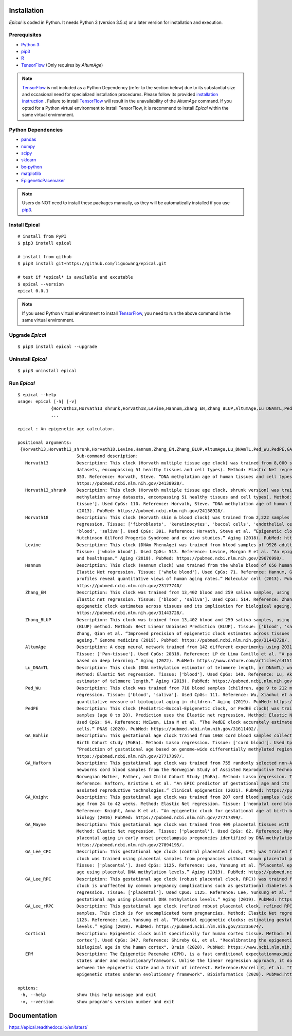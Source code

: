 .. image:: https://readthedocs.org/projects/ansicolortags/badge/?version=latest
	:target: https://epical.readthedocs.io/?badge=latest

.. image:: https://img.shields.io/badge/Maintained%3F-yes-green.svg
	:target: https://GitHub.com/Naereen/StrapDown.js/graphs/commit-activity

.. image:: https://img.shields.io/badge/Made%20with-Python-1f425f.svg
	:target: https://www.python.org/

.. image:: https://img.shields.io/badge/Made%20with-Sphinx-1f425f.svg
	:target: https://www.sphinx-doc.org/


Installation
=============

*Epical* is coded in Python. It needs Python 3 (version 3.5.x) or a later
version for installation and execution.

Prerequisites
--------------

- `Python 3 <https://www.python.org/downloads/>`_
- `pip3 <https://pip.pypa.io/en/stable/installing/>`_
- `R <https://www.r-project.org/>`_
- `TensorFlow <https://www.tensorflow.org/>`_ (Only requires by *AltumAge*)

.. note::
   `TensorFlow <https://www.tensorflow.org/>`_ is not included as a Python
   Dependency (refer to the section below) due to its substantial size and
   occasional need for specialized installation procedures. Please follow
   its provided `installation instruction <https://www.tensorflow.org/install>`_
   . Failure to install `TensorFlow <https://www.tensorflow.org/>`_ will result
   in the unavailability of the *AltumAge* command. If you opted for a Python
   virtual environment to install TensorFlow, it is recommend to install
   *Epical* within the same virtual environment.


Python Dependencies
--------------------

- `pandas <https://pandas.pydata.org/>`_
- `numpy <http://www.numpy.org/>`_
- `scipy <https://www.scipy.org/>`_
- `sklearn <https://www.scilearn.com/>`_
- `bx-python <https://github.com/bxlab/bx-python>`_
- `matplotlib <https://matplotlib.org/>`_
- `EpigeneticPacemaker <https://epigeneticpacemaker.readthedocs.io/en/latest/>`_

.. note::
   Users do NOT need to install these packages manually, as they will be
   automatically installed if you use
   `pip3 <https://pip.pypa.io/en/stable/installing/>`_.

Install Epical
--------------
::

 # install from PyPI
 $ pip3 install epical

 # install from github
 $ pip3 install git+https://github.com/liguowang/epical.git

 # test if *epical* is available and excutable
 $ epical --version
 epical 0.0.1

.. note::
   If you used Python virtual environment to install
   `TensorFlow <https://www.tensorflow.org/>`_, you need to run the
   above command in the same virtual environment.


Upgrade *Epical*
-----------------
::

 $ pip3 install epical --upgrade

Uninstall *Epical*
-------------------
::

$ pip3 uninstall epical

Run *Epical*
------------
::

 $ epical --help
 usage: epical [-h] [-v]
              {Horvath13,Horvath13_shrunk,Horvath18,Levine,Hannum,Zhang_EN,Zhang_BLUP,AltumAge,Lu_DNAmTL,Ped_Wu,PedPE,GA_Bohlin,GA_Haftorn,GA_Knight,GA_Mayne,GA_Lee_CPC,GA_Lee_RPC,GA_Lee_rRPC,Cortical,EPM}
              ...

 epical : An epigenetic age calculator.

 positional arguments:
  {Horvath13,Horvath13_shrunk,Horvath18,Levine,Hannum,Zhang_EN,Zhang_BLUP,AltumAge,Lu_DNAmTL,Ped_Wu,PedPE,GA_Bohlin,GA_Haftorn,GA_Knight,GA_Mayne,GA_Lee_CPC,GA_Lee_RPC,GA_Lee_rRPC,Cortical,EPM}
                        Sub-command description:
    Horvath13           Description: This clock (Horvath multiple tissue age clock) was trained from 8,000 samples (82 Illumina DNA methylation array
                        datasets, encompassing 51 healthy tissues and cell types). Method: Elastic Net regression. Tissue: ['Pan-tissue']. Used CpGs:
                        353. Reference: Horvath, Steve. “DNA methylation age of human tissues and cell types.” Genome biology (2013). PubMed:
                        https://pubmed.ncbi.nlm.nih.gov/24138928/.
    Horvath13_shrunk    Description: This clock (Horvath multiple tissue age clock, shrunk version) was trained from 8,000 samples (82 Illumina DNA
                        methylation array datasets, encompassing 51 healthy tissues and cell types). Method: Elastic Net regression. Tissue: ['Pan-
                        tissue']. Used CpGs: 110. Reference: Horvath, Steve. “DNA methylation age of human tissues and cell types.” Genome biology
                        (2013). PubMed: https://pubmed.ncbi.nlm.nih.gov/24138928/.
    Horvath18           Description: This clock (Horvath skin & blood clock) was trained from 2,222 samples (age 0 to 92). Method: Elastic Net
                        regression. Tissue: ['fibroblasts', 'keratinocytes', 'buccal cells', 'endothelial cells', 'lymphoblastoid cells', 'skin',
                        'blood', 'saliva']. Used CpGs: 391. Reference: Horvath, Steve et al. “Epigenetic clock for skin and blood cells applied to
                        Hutchinson Gilford Progeria Syndrome and ex vivo studies.” Aging (2018). PubMed: https://pubmed.ncbi.nlm.nih.gov/30048243/.
    Levine              Description: This clock (DNAm PhenoAge) was trained from blood samples of 9926 adults. Method: Elastic Net regression.
                        Tissue: ['whole blood']. Used CpGs: 513. Reference: Levine, Morgan E et al. “An epigenetic biomarker of aging for lifespan
                        and healthspan.” Aging (2018). PubMed: https://pubmed.ncbi.nlm.nih.gov/29676998/.
    Hannum              Description: This clock (Hannum clock) was trained from the whole blood of 656 human individuals (aged 19 to 101). Method:
                        Elastic Net regression. Tissue: ['whole blood']. Used CpGs: 71. Reference: Hannum, Gregory et al. “Genome-wide methylation
                        profiles reveal quantitative views of human aging rates.” Molecular cell (2013). PubMed:
                        https://pubmed.ncbi.nlm.nih.gov/23177740/
    Zhang_EN            Description: This clock was trained from 13,402 blood and 259 saliva samples, using the Elastic Net (EN) regression. Method:
                        Elastic net regression. Tissue: ['blood', 'saliva']. Used CpGs: 514. Reference: Zhang, Qian et al. “Improved precision of
                        epigenetic clock estimates across tissues and its implication for biological ageing.” Genome medicine (2019). PubMed:
                        https://pubmed.ncbi.nlm.nih.gov/31443728/.
    Zhang_BLUP          Description: This clock was trained from 13,402 blood and 259 saliva samples, using the Best Linear Unbiased Prediction
                        (BLUP) method. Method: Best Linear Unbiased Prediction (BLUP). Tissue: ['blood', 'saliva']. Used CpGs: 319607. Reference:
                        Zhang, Qian et al. “Improved precision of epigenetic clock estimates across tissues and its implication for biological
                        ageing.” Genome medicine (2019). PubMed: https://pubmed.ncbi.nlm.nih.gov/31443728/.
    AltumAge            Description: A deep neural network trained from 142 different experiments using 20318 CpG sites. Method: Deep neural network.
                        Tissue: ['Pan-tissue']. Used CpGs: 20318. Reference: LP de Lima Camillo et al. “A pan-tissue DNA-methylation epigenetic clock
                        based on deep learning.” Aging (2022). PubMed: https://www.nature.com/articles/s41514-022-00085-y
    Lu_DNAmTL           Description: This clock (DNA methylation estimator of telomere length, or DNAmTL) was trained from 2,256 blood samples.
                        Method: Elastic Net regression. Tissue: ['blood']. Used CpGs: 140. Reference: Lu, Ake T et al. “DNA methylation-based
                        estimator of telomere length.” Aging (2019). PubMed: https://pubmed.ncbi.nlm.nih.gov/31422385/.
    Ped_Wu              Description: This clock was trained from 716 blood samples (children, age 9 to 212 months old). Method: Elastic Net
                        regression. Tissue: ['blood', 'saliva']. Used CpGs: 111. Reference: Wu, Xiaohui et al. “DNA methylation profile is a
                        quantitative measure of biological aging in children.” Aging (2019). PubMed: https://pubmed.ncbi.nlm.nih.gov/31756171/.
    PedPE               Description: This clock (Pediatric-Buccal-Epigenetic clock, or PedBE clock) was trained from 1,032 buccal epithelial swab
                        samples (age 0 to 20). Prediction uses the Elastic net regression. Method: Elastic Net regression. Tissue: ['buccal cells'].
                        Used CpGs: 94. Reference: McEwen, Lisa M et al. “The PedBE clock accurately estimates DNA methylation age in pediatric buccal
                        cells.” PNAS (2020). PubMed: https://pubmed.ncbi.nlm.nih.gov/31611402/.
    GA_Bohlin           Description: This gestational age clock trained from 1068 cord blood samples collected from the Norwegian Mother and Child
                        Birth Cohort study (MoBa). Method: Lasso regression. Tissue: ['cord blood']. Used CpGs: 96. Reference: Bohlin, J et al.
                        “Prediction of gestational age based on genome-wide differentially methylated regions.” Genome biology (2016). PubMed:
                        https://pubmed.ncbi.nlm.nih.gov/27717397/.
    GA_Haftorn          Description: This gestational age clock was trained from 755 randomly selected non-ART (assisted reproductive technologies)
                        newborns cord blood samples from the Norwegian Study of Assisted Reproductive Technologies (START)--a substudy of the
                        Norwegian Mother, Father, and Child Cohort Study (MoBa). Method: Lasso regression. Tissue: ['cord blood']. Used CpGs: 176.
                        Reference: Haftorn, Kristine L et al. “An EPIC predictor of gestational age and its application to newborns conceived by
                        assisted reproductive technologies.” Clinical epigenetics (2021). PubMed: https://pubmed.ncbi.nlm.nih.gov/33875015/.
    GA_Knight           Description: This gestational age clock was trained from 207 cord blood samples (six independent cohorts) with gestational
                        age from 24 to 42 weeks. Method: Elastic Net regression. Tissue: ['neonatal cord blood', 'blood spot']. Used CpGs: 148.
                        Reference: Knight, Anna K et al. “An epigenetic clock for gestational age at birth based on blood methylation data.” Genome
                        biology (2016) PubMed: https://pubmed.ncbi.nlm.nih.gov/27717399/.
    GA_Mayne            Description: This gestational age clock was trained from 409 placental tissues with gestational age from 8 to 42 weeks.
                        Method: Elastic Net regression. Tissue: ['placental']. Used CpGs: 62. Reference: Mayne, Benjamin T et al. “Accelerated
                        placental aging in early onset preeclampsia pregnancies identified by DNA methylation.” Epigenomics (2017). PubMed:
                        https://pubmed.ncbi.nlm.nih.gov/27894195/.
    GA_Lee_CPC          Description: This gestational age clock (control placental clock, CPC) was trained from 1,102 placental tissue samples. This
                        clock was trained using placental samples from pregnancies without known placental pathology. Method: Elastic Net regression.
                        Tissue: ['placental']. Used CpGs: 1125. Reference: Lee, Yunsung et al. “Placental epigenetic clocks: estimating gestational
                        age using placental DNA methylation levels.” Aging (2019). PubMed: https://pubmed.ncbi.nlm.nih.gov/31235674/.
    GA_Lee_RPC          Description: This gestational age clock (robust placental clock, RPC)) was trained from 1,102 placental tissue samples. This
                        clock is unaffected by common pregnancy complications such as gestational diabetes and preeclampsia. Method: Elastic Net
                        regression. Tissue: ['placental']. Used CpGs: 1125. Reference: Lee, Yunsung et al. “Placental epigenetic clocks: estimating
                        gestational age using placental DNA methylation levels.” Aging (2019). PubMed: https://pubmed.ncbi.nlm.nih.gov/31235674/.
    GA_Lee_rRPC         Description: This gestational age clock (refined robust placental clock, refined RPC) was trained from 1,102 placental tissue
                        samples. This clock is for uncomplicated term pregnancies. Method: Elastic Net regression. Tissue: ['placental']. Used CpGs:
                        1125. Reference: Lee, Yunsung et al. “Placental epigenetic clocks: estimating gestational age using placental DNA methylation
                        levels.” Aging (2019). PubMed: https://pubmed.ncbi.nlm.nih.gov/31235674/.
    Cortical            Description: Epigenetic clock built specifically for human cortex tissue. Method: Elastic Net regression. Tissue: ['brain
                        cortex']. Used CpGs: 347. Reference: Shireby GL, et al. "Recalibrating the epigenetic clock: implications for assessing
                        biological age in the human cortex". Brain (2020). PubMed: https://www.ncbi.nlm.nih.gov/pmc/articles/PMC7805794/
    EPM                 Description: The Epigenetic Pacemake (EPM), is a fast conditional expectationmaximization algorithm that models epigenetic
                        states under and evolutionaryframework. Unlike the linear regression approach, it does not assume a linearrelationship
                        between the epigenetic state and a trait of interest. Reference:Farrell C, et al. "The Epigenetic Pacemaker: modeling
                        epigenetic states underan evolutionary framework". Bioinformatics (2020). PubMed:https://pubmed.ncbi.nlm.nih.gov/32573701/.
 
 options:
  -h, --help            show this help message and exit
  -v, --version         show program's version number and exit


Documentation
=============
`https://epical.readthedocs.io/en/latest/ <https://epical.readthedocs.io/en/latest/>`_
